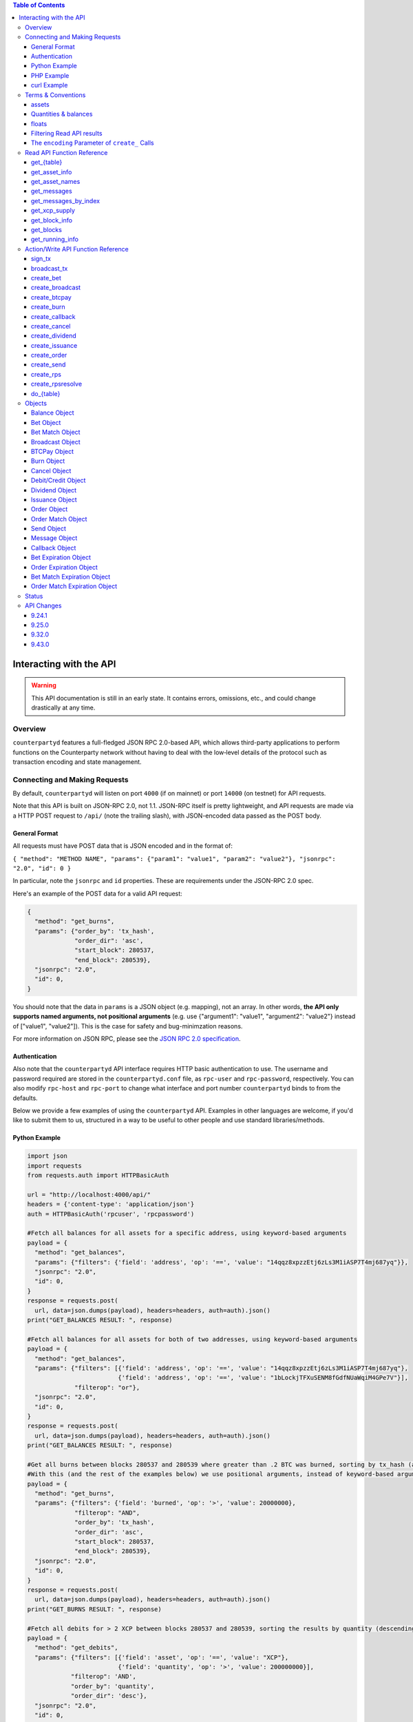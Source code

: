 .. contents:: **Table of Contents**

Interacting with the API
=========================

.. warning::

    This API documentation is still in an early state. It contains errors, omissions, etc., and could change drastically at any time.
    

Overview
----------

``counterpartyd`` features a full-fledged JSON RPC 2.0-based API, which allows
third-party applications to perform functions on the Counterparty network
without having to deal with the low‐level details of the protocol such as
transaction encoding and state management.


Connecting and Making Requests
---------------------------------

By default, ``counterpartyd`` will listen on port ``4000`` (if on mainnet) or port ``14000`` (on testnet) for API
requests. 

Note that this API is built on JSON-RPC 2.0, not 1.1. JSON-RPC itself is pretty lightweight, and API requests
are made via a HTTP POST request to ``/api/`` (note the trailing slash), with JSON-encoded data passed as the POST body.

General Format
^^^^^^^^^^^^^^^

All requests must have POST data that is JSON encoded and in the format of:

``{ "method": "METHOD NAME", "params": {"param1": "value1", "param2": "value2"}, "jsonrpc": "2.0", "id": 0 }``

In particular, note the ``jsonrpc`` and ``id`` properties. These are requirements under the JSON-RPC 2.0 spec.

Here's an example of the POST data for a valid API request:

.. code-block::

    {
      "method": "get_burns",
      "params": {"order_by": 'tx_hash',
                 "order_dir": 'asc',
                 "start_block": 280537,
                 "end_block": 280539},
      "jsonrpc": "2.0",
      "id": 0,
    }

You should note that the data in ``params`` is a JSON object (e.g. mapping), not an array. In other words, 
**the API only supports named arguments, not positional arguments** (e.g. use
{"argument1": "value1", "argument2": "value2"} instead of ["value1", "value2"]). This is the case for safety and bug-minimzation reasons.

For more information on JSON RPC, please see the `JSON RPC 2.0 specification <http://www.jsonrpc.org/specification>`__.

Authentication
^^^^^^^^^^^^^^^
Also note that the ``counterpartyd`` API interface requires HTTP basic authentication to use. The username and password required
are stored in the ``counterpartyd.conf`` file, as ``rpc-user`` and ``rpc-password``, respectively. You can also modify
``rpc-host`` and ``rpc-port`` to change what interface and port number ``counterpartyd`` binds to from the defaults.

.. _examples:

Below we provide a few examples of using the ``counterpartyd`` API. Examples in other languages are welcome,
if you'd like to submit them to us, structured in a way to be useful to other people and use standard libraries/methods. 

Python Example
^^^^^^^^^^^^^^^

.. code-block:: python

    import json
    import requests
    from requests.auth import HTTPBasicAuth
    
    url = "http://localhost:4000/api/"
    headers = {'content-type': 'application/json'}
    auth = HTTPBasicAuth('rpcuser', 'rpcpassword')
    
    #Fetch all balances for all assets for a specific address, using keyword-based arguments
    payload = {
      "method": "get_balances",
      "params": {"filters": {'field': 'address', 'op': '==', 'value': "14qqz8xpzzEtj6zLs3M1iASP7T4mj687yq"}},
      "jsonrpc": "2.0",
      "id": 0,
    }
    response = requests.post(
      url, data=json.dumps(payload), headers=headers, auth=auth).json()
    print("GET_BALANCES RESULT: ", response)

    #Fetch all balances for all assets for both of two addresses, using keyword-based arguments
    payload = {
      "method": "get_balances",
      "params": {"filters": [{'field': 'address', 'op': '==', 'value': "14qqz8xpzzEtj6zLs3M1iASP7T4mj687yq"},
                             {'field': 'address', 'op': '==', 'value': "1bLockjTFXuSENM8fGdfNUaWqiM4GPe7V"}],
                 "filterop": "or"},
      "jsonrpc": "2.0",
      "id": 0,
    }
    response = requests.post(
      url, data=json.dumps(payload), headers=headers, auth=auth).json()
    print("GET_BALANCES RESULT: ", response)

    #Get all burns between blocks 280537 and 280539 where greater than .2 BTC was burned, sorting by tx_hash (ascending order)
    #With this (and the rest of the examples below) we use positional arguments, instead of keyword-based arguments
    payload = {
      "method": "get_burns",
      "params": {"filters": {'field': 'burned', 'op': '>', 'value': 20000000},
                 "filterop": "AND",
                 "order_by": 'tx_hash',
                 "order_dir": 'asc',
                 "start_block": 280537,
                 "end_block": 280539},
      "jsonrpc": "2.0",
      "id": 0,
    }
    response = requests.post(
      url, data=json.dumps(payload), headers=headers, auth=auth).json()
    print("GET_BURNS RESULT: ", response)
    
    #Fetch all debits for > 2 XCP between blocks 280537 and 280539, sorting the results by quantity (descending order)
    payload = {
      "method": "get_debits",
      "params": {"filters": [{'field': 'asset', 'op': '==', 'value': "XCP"},
                             {'field': 'quantity', 'op': '>', 'value': 200000000}],
                "filterop": 'AND',
                "order_by": 'quantity',
                "order_dir": 'desc'},
      "jsonrpc": "2.0",
      "id": 0,
    }
    response = requests.post(
      url, data=json.dumps(payload), headers=headers, auth=auth).json()
    print("GET_DEBITS RESULT: ", response)
    
    
    #Send 1 XCP (specified in satoshis) from one address to another (you must have the sending address in your bitcoind wallet
    # and it will be broadcast as a multisig transaction
    payload = {
      "method": "create_send",
      "params": {'source': "1CUdFmgK9trTNZHALfqGvd8d6nUZqH2AAf",
                 'destination': "17rRm52PYGkntcJxD2yQF9jQqRS4S2nZ7E",
                 'asset': "XCP",
                 'quantity': 100000000},
      "jsonrpc": "2.0",
      "id": 0,
    }
    unsigned_tx = requests.post(url, data=json.dumps(payload), headers=headers, auth=auth)
    print("\nCREATE_SEND RESULT: ", unsigned_tx)

    #2. Now sign it with a key from the wallet
    payload = {
      "method": "sign_tx",
      "params": {'unsigned_tx_hex': unsigned_tx}, #could also specify an external private key to use for signing here
      "jsonrpc": "2.0",
      "id": 0,
    }
    signed_tx = requests.post(url, data=json.dumps(payload), headers=headers, auth=auth)
    print("\nSIGN_TX RESULT: ", signed_tx)

    #3. Now broadcast the signed transaction
    payload = {
      "method": "broadcast_tx",
      "params": {'signed_tx_hex': signed_tx},
      "jsonrpc": "2.0",
      "id": 0,
    }
    tx_hash = requests.post(url, data=json.dumps(payload), headers=headers, auth=auth)
    print("\BROADCAST_TX RESULT: ", tx_hash)
    

    # Basic parameters for issuance (divisible, no callable)
    payload = {
      "method": "create_issuance",
      "params": {
        'source': "1CUdFmgK9trTNZHALfqGvd8d6nUZqH2AAf",
        'asset': "MYASSET",
        'quantity': 1000
      },
      "jsonrpc": "2.0",
      "id": 0,
    }
    tx_hash = requests.post(url, data=json.dumps(payload), headers=headers, auth=auth)
    print("\CREATE ISSUANCE RESULT: ", tx_hash)

    # Advanced parameters for issuance (no divisible, callable)
    payload = {
      "method": "create_issuance",
      "params": {
        'source': "1CUdFmgK9trTNZHALfqGvd8d6nUZqH2AAf",
        'asset': "MYASSET",
        'quantity': 1000,
        'description': "my asset is cool",
        'callable': True,
        'call_date': 1418926641,
        'call_price', 100000000,
        'divisible': False
      },
      "jsonrpc": "2.0",
      "id": 0,
    }
    tx_hash = requests.post(url, data=json.dumps(payload), headers=headers, auth=auth)
    print("\CREATE ISSUANCE RESULT: ", tx_hash)

    # Transfer asset ownership
    payload = {
      "method": "create_issuance",
      "params": {
        'source': "1CUdFmgK9trTNZHALfqGvd8d6nUZqH2AAf",
        'transfer_destination': "17rRm52PYGkntcJxD2yQF9jQqRS4S2nZ7E",
        'asset': "MYASSET",
        'quantity': 0
      },
      "jsonrpc": "2.0",
      "id": 0,
    }
    tx_hash = requests.post(url, data=json.dumps(payload), headers=headers, auth=auth)
    print("\TRANSFER ASSET RESULT: ", tx_hash)

    # Lock asset
    payload = {
      "method": "create_issuance",
      "params": {
        'source': "1CUdFmgK9trTNZHALfqGvd8d6nUZqH2AAf",
        'asset': "MYASSET",
        'quantity': 0,
        'description': 'LOCK'
      },
      "jsonrpc": "2.0",
      "id": 0,
    }
    tx_hash = requests.post(url, data=json.dumps(payload), headers=headers, auth=auth)
    print("\LOCK ASSET RESULT: ", tx_hash)

PHP Example
^^^^^^^^^^^^

With PHP, you can connect and query ``counterpartyd`` using the `JsonRPC <https://github.com/fguillot/JsonRPC>`__
library. Here's a simple example that will get you the asset balances for a specific address:

.. code-block:: php

    <?php
    require 'JsonRPC/src/JsonRPC/Client.php';
    use JsonRPC\Client;
    $client = new Client('http://localhost:4000/api/');
    $client->authentication('rpcuser', 'rpcpassword');
    
    $result = $client->execute('get_balances', array('filters' => array('field' => 'address', 'op' => '==', 'value' => '1NFeBp9s5aQ1iZ26uWyiK2AYUXHxs7bFmB')));
    print("get_balances result:\n");
    var_dump($result);
    
    $result2 = $client->execute('get_running_info');
    print("get_running_info result:\n");
    var_dump($result2);
    ?>
    
curl Example
^^^^^^^^^^^^^

Here's an example using ``curl`` to make an API call to the ``get_running_info`` method on mainnet.

.. code-block:: none

    curl http://127.0.0.1:4000/api/ --user rpcuser:rpcpassword -H 'Content-Type: application/json; charset=UTF-8' -H 'Accept: application/json, text/javascript' --data-binary '{"jsonrpc":"2.0","id":0,"method":"get_running_info"}'

For testnet, you could use the example above, but change the port to ``14000`` and change the username and password as necessary.

**NOTE:** On Windows, the command may need to be formatted differently due to problems Windows has with escapes.

Terms & Conventions
---------------------

.. _assets:

assets
^^^^^^^^^

Everywhere in the API an asset is referenced by its name, not its ID. See the
Counterparty protocol specification for what constitutes a valid asset name.
Examples:

- "BTC"
- "XCP"
- "FOOBAR"
- "A7736697071037023001"

.. _quantitys:

Quantities & balances
^^^^^^^^^^^^^^^^^^^^^^

Anywhere where an quantity is specified, it is specified in **satoshis** (if a divisible asset), or as whole numbers
(if an indivisible asset). To convert satoshis to floating-point, simply cast to float and divide by 100,000,000.

Examples:

- 4381030000 = 43.8103 (if divisible asset)
- 4381030000 = 4381030000 (if indivisible asset) 

**NOTE:** XCP and BTC themselves are divisible assets, and thus are listed in satoshis.

.. _floats:

floats
^^^^^^^^^^^^^^^^^^^^

Floats are are ratios or floating point values with six decimal places of precision, used in bets, dividends and callbacks.

.. _filtering:

Filtering Read API results
^^^^^^^^^^^^^^^^^^^^^^^^^^

The Counterparty API aims to be as simple and flexible as possible. To this end, it includes a straightforward
way to filter the results of most :ref:`Read API functions <read_api>` to get the data you want, and only that.

For each Read API function that supports it, a ``filters`` parameter exists. To apply a filter to a specific data field,
specify an object (e.g. dict in Python) as this parameter, with the following members:

- field: The field to filter on. Must be a valid field in the type of object being returned
- op: The comparison operation to perform. One of: ``"=="``, ``"!="``, ``">"``, ``"<"``, ``">="``, ``"<="``, ``"IN"``, ``"LIKE"``, ``"NOT IN"``, ``"NOT LIKE"``
- value: The value that the field will be compared against. Must be the same data type as the field is
  (e.g. if the field is a string, the value must be a string too)

If you want to filter by multiple fields, then you can specify a list of filter objects. To this end, API functions
that take ``filters`` also take a ``filterop`` parameter, which determines how the filters are combined when multiple
filters are specified. It defaults to ``"and"``, meaning that filters are ANDed togeher (and that any match
must satisfy all of them). You can also specify ``"or"`` as an alternative setting, which would mean that
filters are ORed together, and that any match must satisfy only one of them.

To disable filtering, you can just not specify the filter argument (if using keyword-based arguments), or,
if using positional arguments, just pass ``null`` or ``[]`` (empty list) for the parameter.

For examples of filtering in-use, please see the :ref:`API code examples <examples>`.

NOTE: Note that with strings being compared, operators like ``>=`` do a lexigraphic string comparison (which
compares, letter to letter, based on the ASCII ordering for individual characters. For more information on
the specific comparison logic used, please see `this page <http://www.sqlite.org/lang_expr.html>`__.

.. _encoding_param:

The ``encoding`` Parameter of ``create_`` Calls 
^^^^^^^^^^^^^^^^^^^^^^^^^^^^^^^^^^^^^^^^^^^^^^^^

All ``create_`` API calls return an *unsigned raw transaction string*, hex encoded (i.e. the same format that ``bitcoind`` returns
with its raw transaction API calls).

The exact form and format of this unsigned raw transaction string is specified via the ``encoding`` and ``pubkey`` parameters on each ``create_``
API call:

- To return the transaction as an **OP_RETURN** transaction, specify ``opreturn`` for the ``encoding`` parameter.
  Note that as of ``bitcoind`` 0.9.0, not all Counterparty transactions are possible with OP_RETURN, due to the 40
  byte limit imposed by the ``bitcoind`` client in order for the transaction to be relayed on mainnet.
- To return the transaction as a **multisig** transaction, specify ``multisig`` for the ``encoding`` parameter.
    
    - If the source address is in the local ``bitcoind`` ``wallet.dat``. ``pubkey`` can be left as ``null``.
    - If the source address is *not* in the local ``bitcoind`` ``wallet.dat``, ``pubkey`` should be set to the hex-encoded
      public key.
- ``auto`` may also be specified to let ``counterpartyd`` choose here. Note that at this time, ``auto`` is effectively the same as
  ``multisig``.

- To return the Counterparty transaction encoded into arbitrary address outputs (i.e. pubkeyhash encoding), specify
  ``pubkeyhash`` for the ``encoding`` parameter. ``pubkey`` is also required to be set (as above, with ``multisig`` encoding)
  if the source address is not contained in the local ``bitcoind`` ``wallet.dat``. Note that this method is **not** recommended
  as a first-resort, as it pollutes the UTXO set.

With any of the above settings, as the *unsigned* raw transaction is returned from the ``create_`` API call itself, you
then have two approaches with respect to broadcasting the transaction on the network:

- If the private key you need to sign the raw transaction is in the local ``bitcoind`` ``wallet.dat``, you should then call the
  ``sign_tx`` API call and pass it to the raw unsigned transaction string as the ``tx_hex`` parameter, with the ``privkey`` parameter
  set to None. This method will then return the signed hex transaction, which you can then broadcast using the ``broadcast_tx``
  API method.
- If the private key you need to sign the raw transaction is *not* in the local ``bitcoind`` ``wallet.dat``, you must first sign
  the transaction yourself (or, alternatively, you can call the ``sign_tx`` API method and specify
  the private key string to it, and ``counterpartyd`` will sign it for you). In either case, once you have the signed,
  hex-encoded transaction string, you can then call the ``broadcast_tx`` API method, which will then broadcast the transaction on the
  Bitcoin network for you.
  
**Note that you can also use a :ref:`do_ call instead <do_table>`, which will take care of creating the transaction,
signing it, and broadcasting it, all in one step.**



.. _read_api:

Read API Function Reference
------------------------------------

.. _get_table:

get_{table}
^^^^^^^^^^^^^^
**get_{table}(filters=[], filterop='AND', order_by=None, order_dir=None, start_block=None, end_block=None, status=None,
limit=1000, offset=0, show_expired=True)**

**{table}** must be one of the following values:
``balances``, ``credits``, ``debits``, ``bets``, ``bet_matches``, ``broadcasts``, ``btcpays``, ``burns``, 
``callbacks``, ``cancels``, ``dividends``, ``issuances``, ``orders``, ``order_matches``, ``sends``, 
``bet_expirations``, ``order_expirations``, ``bet_match_expirations``, ``order_match_expirations``,
``rps``, ``rps_expirations``, ``rps_matches``, ``rps_match_expirations``, or ``rpsresolves``.

For example: ``get_balances``, ``get_credits``, ``get_debits``, etc are all valid API methods.

**Parameters:**

  * **filters (list/dict):** An optional filtering object, or list of filtering objects. See :ref:`Filtering Read API
    results <filtering>` for more information.
  * **filterop (string):** Specifies how multiple filter settings are combined. Defaults to ``AND``, but ``OR`` can
    be specified as well. See :ref:`Filtering Read API results <filtering>` for more information.
  * **order_by  (string):** If sorted results are desired, specify the name of an attribute of the appropriate table to
    order the results by (e.g. ``quantity`` for :ref:`balance objects <balance-object>`, if you called ``get_balances``).
    If left blank, the list of results will be returned unordered. 
  * **order_dir (string):** The direction of the ordering. Either ``ASC`` for ascending order, or ``DESC`` for descending
    order. Must be set if ``order_by`` is specified. Leave blank if ``order_by`` is not specified.
  * **start_block (integer):** If specified, only results from the specified block index on will be returned 
  * **end_block (integer):** If specified, only results up to and including the specified block index on will be returned
  * **status (string/list):** return only results with the specified status or statuses (if a list of status strings is supplied).
    See the :ref:`list of possible statuses <status-list>`. Note that if ``null`` is supplied (the default), then status is not filtered.
    Also note that status filtering can be done via the ``filters`` parameter, but doing it through this parameter is more
    flexible, as it essentially allows for situations where ``OR`` filter logic is desired, as well as status-based filtering.
  * **limit (integer):** (maximum) number of elements to return. Can specify a value less than or equal to 1000. For more results, use
    a combination of ``limit`` and ``offset`` parameters to paginate results.
  * **offset (integer):** return results starting from specified ``offset``

**Special Parameters:**

  * **show_expired (boolean):** used only for ``get_orders``. When false, get_orders don't return orders which expire next block.

**Return:**

  A list of objects with attributes corresponding to the queried table fields.

**Examples:**

  * To get a listing of bets, call ``get_bets``. This method will return a list of one or more :ref:`bet objects <bet-object>` .
  * To get a listing all open orders for a given address like 1Ayw5aXXTnqYfS3LbguMCf9dxRqzbTVbjf, you could call
    ``get_orders`` with the appropriate parameters. This method will return a list of one or more :ref:`order objects <order-object>`.

**Notes:**

  * Please note that the ``get_balances`` API call will not return balances for BTC itself. It only returns balances
    for XCP and other Counterparty assets. To get BTC-based balances, use an existing system such as Insight, blockr.io,
    or blockchain.info.


.. _get_asset_info:

get_asset_info
^^^^^^^^^^^^^^
**get_asset_info(assets)**

Gets information on an issued asset. 

**Parameters:**

  * **assets (list):** A list of one or more :ref:`asset <assets>` for which to retrieve information.

**Return:**

  ``null`` if the asset was not found. Otherwise, a list of one or more objects, each one with the following parameters:

  - **asset** (*string*): The :ref:`name <assets>` of the asset itself 
  - **owner** (*string*): The address that currently owns the asset (i.e. has issuance rights to it) 
  - **divisible** (*boolean*): Whether the asset is divisible or not
  - **locked** (*boolean*): Whether the asset is locked (future issuances prohibited)
  - **total_issued** (*integer*): The :ref:`quantity <quantitys>` of the asset issued, in total
  - **callable** (*boolean*): If the asset is callable or not
  - **call_date** (*integer*): The call date, as an epoch timestamp
  - **call_price** (*float*): The call price
  - **description** (*string*): The asset's current description
  - **issuer** (*string*): The asset's original owner (i.e. issuer)

.. _get_asset_names:

get_asset_names
^^^^^^^^^^^^^^^^
**get_asset_names()**

Returns a list of all existing Counterparty assets. 

**Parameters:** None

**Return:**

  A list of existing Counterparty asset names.

.. _get_messages:

get_messages
^^^^^^^^^^^^^^
**get_messages(block_index)**

Return message feed activity for the specified block index. The message feed essentially tracks all counterpartyd
database actions and allows for lower-level state tracking for applications that hook into it.
   
**Parameters:**

  * **block_index (integer):** The block index for which to retrieve activity.

**Return:** 
  
  A list of one or more :ref:`messages <message-object>` if there was any activity in the block, otherwise ``[]`` (empty list).

.. _get_messages_by_index:

get_messages_by_index
^^^^^^^^^^^^^^^^^^^^^^
**get_messages_by_index(message_indexes)**

Return the message feed messages whose ``message_index`` values are contained in the specified list of message indexes.
   
**Parameters:**

  * **message_indexes (list)**: An array of one or more ``message_index`` values for which the cooresponding message feed entries are desired. 

**Return:** 

  A list containing a `message <#message-object>`_ for each message found in the specified ``message_indexes`` list. If none were found, ``[]`` (empty list) is returned.

.. _get_xcp_supply:

get_xcp_supply
^^^^^^^^^^^^^^^
**get_xcp_supply()**

Gets the current total quantity of XCP in existance (i.e. quantity created via proof-of-burn, minus quantity
destroyed via asset issuances, etc).

**Parameters:**

  None

**Return:** 

  The :ref:`quantity <quantitys>` of XCP currently in existance.

.. _get_block_info:

get_block_info
^^^^^^^^^^^^^^
**get_block_info(block_index)**

Gets some basic information on a specific block.

**Parameters:**

  * **block_index (integer)**: The block index for which to retrieve information.

**Return:** 

  If the block was found, an object with the following parameters:
     
  - **block_index** (*integer*): The block index (i.e. block height). Should match what was specified for the *block_index* input parameter). 
  - **block_hash** (*string*): The block hash identifier
  - **block_time** (*integer*): A UNIX timestamp of when the block was processed by the network 


.. _get_blocks:

get_blocks
^^^^^^^^^^^^^^^^^

**get_blocks(block_indexes)**

Gets block and message data (for each block) in a bulk fashon. If fetching info and messages for multiple blocks, this
is much quicker than using multiple ``get_block_info()`` and ``get_messages()`` calls.

**Parameters:**

  * **block_index (list)**: A list of 1 or more block indexes for which to retrieve the data.

**Return:**

  A list of objects, one object for each valid block index specified, in order from first block index to last.
  Each object has the following parameters:

  - **block_index** (*integer*): The block index (i.e. block height). Should match what was specified for the *block_index* input parameter). 
  - **block_hash** (*string*): The block hash identifier
  - **block_time** (*integer*): A UNIX timestamp of when the block was processed by the network
  - **_messages** (*list*): A list of one or more :ref:`messages <message-object>` if there was any activity in the block, otherwise ``[]`` (empty list).

.. _get_running_info:

get_running_info
^^^^^^^^^^^^^^^^^
**get_running_info()**

Gets some operational parameters for counterpartyd.

**Parameters:**

  None

**Return:** 

  An object with the following parameters:

  - **db_caught_up** (*boolean*): ``true`` if counterpartyd block processing is caught up with the Bitcoin blockchain, ``false`` otherwise.
  - **bitcoin_block_count** (**integer**): The block height on the Bitcoin network (may not necessarily be the same as ``last_block``, if ``counterpartyd`` is catching up)
  - **last_block** (*integer*): The index (height) of the last block processed by ``counterpartyd``
  - **counterpartyd_version** (*float*): The counterpartyd program version, expressed as a float, such as 0.5
  - **last_message_index** (*integer*): The index (ID) of the last message in the ``counterpartyd`` message feed
  - **running_testnet** (*boolean*): ``true`` if counterpartyd is configured for testnet, ``false`` if configured on mainnet.
  - **db_version_major** (*integer*): The major version of the current counterpartyd database
  - **db_version_minor** (*integer*): The minor version of the current counterpartyd database


Action/Write API Function Reference
-----------------------------------

.. _sign_tx:

sign_tx
^^^^^^^^^^^^^^
**sign_tx(unsigned_tx_hex, privkey=None)**

Sign a transaction created with the Action/Write API.

**Parameters:**

  * **tx_hex (string, required):** A hex-encoded raw transaction (which was created via one of the ``create_`` calls).
  * **privkey (string):** The private key in WIF format to use for signing the transaction. If not provided,
    the private key must to be known by the ``bitcoind`` wallet.
  
**Return:** 

  A hex-encoded signed raw transaction ready to be broadcast with the ``broadcast_tx`` call.


.. _broadcast_tx:

broadcast_tx
^^^^^^^^^^^^^^
**broadcast_tx(signed_tx_hex)**

Broadcast a signed transaction onto the Bitcoin network.

**Parameters:**

  * **signed_tx_hex (string, required):** A hex-encoded signed raw transaction (which was created via one of the ``create_`` calls
    and signed with ``sign_tx`` method).
  
**Return:** 

  The created transaction's id on the Bitcoin network, or an error if the transaction is invalid for any reason.

.. _create_bet:

create_bet
^^^^^^^^^^^^^^
**create_bet(source, feed_address, bet_type, deadline, wager, counterwager, expiration, target_value=0.0, leverage=5040, encoding='auto', pubkey=null,
allow_unconfirmed_inputs=false, fee=null, fee_per_kb=10000)**

Issue a bet against a feed.

**Parameters:**

  * **source (string, required):** The address that will make the bet.
  * **feed_address (string, required):** The address that host the feed to be bet on.
  * **bet_type (integer, required):** 0 for Bullish CFD, 1 for Bearish CFD, 2 for Equal, 3 for NotEqual.
  * **deadline (integer, required):** The time at which the bet should be decided/settled, in Unix time.
  * **wager (integer, required):** The :ref:`quantity <quantitys>` of XCP to wager.
  * **counterwager (integer, required):** The minimum :ref:`quantity <quantitys>` of XCP to be wagered against, for the bets to match.
  * **expiration (integer, required):** The number of blocks after which the bet expires if it's still unmatched.
  * **target_value (float, default=None):** Target value for Equal/NotEqual bet
  * **leverage (integer, default=5040):** Leverage, as a fraction of 5040
  * **encoding (string):** The encoding method to use, see :ref:`this section <encoding_param>` for more info.  
  * **pubkey (string):** The pubkey hex string. Required if multisig transaction encoding is specified for a key external to ``counterpartyd``'s local wallet. See :ref:`this section <encoding_param>` for more info.
  * **allow_unconfirmed_inputs (boolean):** Set to ``true`` to allow this transaction to utilize unconfirmed UTXOs as inputs.
  * **fee (integer):** If you'd like to specify a custom miners' fee, specify it here (in satoshi). Leave as default for ``counterpartyd`` to automatically choose. 
  * **fee_per_kb (integer):** The fee per kilobyte of transaction data constant that ``counterpartyd`` uses when deciding on the dynamic fee to use (in satoshi). Leave as default unless you know what you're doing.

**Return:** 

  The unsigned transaction, as an hex-encoded string. See :ref:`this section <encoding_param>` for more information.

.. _create_broadcast:

create_broadcast
^^^^^^^^^^^^^^
**create_broadcast(source, fee_fraction, text, value=0, encoding='multisig', pubkey=null,
allow_unconfirmed_inputs=false, fee=null, fee_per_kb=10000)**

Broadcast textual and numerical information to the network.

**Parameters:**

  * **source (string, required):** The address that will be sending (must have the necessary quantity of the specified asset).
  * **fee_fraction (float, required):** How much of every bet on this feed should go to its operator; a fraction of 1, (i.e. .05 is five percent).
  * **text (string, required):** The textual part of the broadcast.
  * **timestamp (integer, required):** The timestamp of the broadcast, in Unix time.
  * **value (float, required):** Numerical value of the broadcast.
  * **encoding (string):** The encoding method to use, see :ref:`this section <encoding_param>` for more info.  
  * **pubkey (string):** The pubkey hex string. Required if multisig transaction encoding is specified for a key external to ``counterpartyd``'s local wallet. See :ref:`this section <encoding_param>` for more info.
  * **allow_unconfirmed_inputs (boolean):** Set to ``true`` to allow this transaction to utilize unconfirmed UTXOs as inputs.
  * **fee (integer):** If you'd like to specify a custom miners' fee, specify it here (in satoshi). Leave as default for ``counterpartyd`` to automatically choose. 
  * **fee_per_kb (integer):** The fee per kilobyte of transaction data constant that ``counterpartyd`` uses when deciding on the dynamic fee to use (in satoshi). Leave as default unless you know what you're doing.

**Return:** 

  The unsigned transaction, as an hex-encoded string. See :ref:`this section <encoding_param>` for more information.

.. _create_btcpay:

create_btcpay
^^^^^^^^^^^^^^
**create_btcpay(order_match_id, encoding='multisig', pubkey=null,
allow_unconfirmed_inputs=false, fee=null, fee_per_kb=10000)**

Create and (optionally) broadcast a BTCpay message, to settle an Order Match for which you owe BTC. 

**Parameters:**

  * **order_match_id (string, required):** The concatenation of the hashes of the two transactions which compose the order match.
  * **encoding (string):** The encoding method to use, see :ref:`this section <encoding_param>` for more info.  
  * **pubkey (string):** The pubkey hex string. Required if multisig transaction encoding is specified for a key external to ``counterpartyd``'s local wallet. See :ref:`this section <encoding_param>` for more info.
  * **allow_unconfirmed_inputs (boolean):** Set to ``true`` to allow this transaction to utilize unconfirmed UTXOs as inputs.
  * **fee (integer):** If you'd like to specify a custom miners' fee, specify it here (in satoshi). Leave as default for ``counterpartyd`` to automatically choose. 
  * **fee_per_kb (integer):** The fee per kilobyte of transaction data constant that ``counterpartyd`` uses when deciding on the dynamic fee to use (in satoshi). Leave as default unless you know what you're doing.

**Return:** 

  The unsigned transaction, as an hex-encoded string. See :ref:`this section <encoding_param>` for more information.

.. _create_burn:

create_burn
^^^^^^^^^^^^^^
**create_burn(source, quantity, encoding='multisig', pubkey=null, allow_unconfirmed_inputs=false, fee=null, fee_per_kb=10000)**

Burn a given quantity of BTC for XCP (**only possible between blocks 278310 and 283810**).

**Parameters:**

  * **source (string, required):** The address with the BTC to burn.
  * **quantity (integer, required):** The :ref:`quantity <quantitys>` of BTC to burn (1 BTC maximum burn per address).
  * **encoding (string):** The encoding method to use, see :ref:`this section <encoding_param>` for more info.  
  * **pubkey (string):** The pubkey hex string. Required if multisig transaction encoding is specified for a key external to ``counterpartyd``'s local wallet. See :ref:`this section <encoding_param>` for more info.
  * **allow_unconfirmed_inputs (boolean):** Set to ``true`` to allow this transaction to utilize unconfirmed UTXOs as inputs.
  * **fee (integer):** If you'd like to specify a custom miners' fee, specify it here (in satoshi). Leave as default for ``counterpartyd`` to automatically choose. 
  * **fee_per_kb (integer):** The fee per kilobyte of transaction data constant that ``counterpartyd`` uses when deciding on the dynamic fee to use (in satoshi). Leave as default unless you know what you're doing.

**Return:** 

  The unsigned transaction, as an hex-encoded string. See :ref:`this section <encoding_param>` for more information.

.. _create_callback:

create_callback
^^^^^^^^^^^^^^^^^
**create_callback(offer_hash, encoding='multisig', pubkey=null, allow_unconfirmed_inputs=false, fee=null, fee_per_kb=10000)**

Make a call on a callable asset (where some whole or part of the asset is returned to the issuer, on or after the asset's call date).

**Parameters:**

  * **source (string, required):** The callback source address. Must be the same address as the specified asset's owner.
  * **fraction (float, required):** A floating point number greater than zero but less than or equal to 1, where 0% is for a callback of 0% of the balance of each of the asset's holders, and 1 would be for a callback of 100%). For example, ``0.56`` would be 56%. Each holder of the called asset will be paid the call price for the asset, times the number of units of that asset that were called back from them.
  * **encoding (string):** The encoding method to use, see :ref:`this section <encoding_param>` for more info.  
  * **pubkey (string):** The pubkey hex string. Required if multisig transaction encoding is specified for a key external to ``counterpartyd``'s local wallet. See :ref:`this section <encoding_param>` for more info.
  * **allow_unconfirmed_inputs (boolean):** Set to ``true`` to allow this transaction to utilize unconfirmed UTXOs as inputs.
  * **fee (integer):** If you'd like to specify a custom miners' fee, specify it here (in satoshi). Leave as default for ``counterpartyd`` to automatically choose. 
  * **fee_per_kb (integer):** The fee per kilobyte of transaction data constant that ``counterpartyd`` uses when deciding on the dynamic fee to use (in satoshi). Leave as default unless you know what you're doing.

**Return:** 

  The unsigned transaction, as an hex-encoded string. See :ref:`this section <encoding_param>` for more information.

.. _create_cancel:

create_cancel
^^^^^^^^^^^^^^
**create_cancel(offer_hash, encoding='multisig', pubkey=null, allow_unconfirmed_inputs=false, fee=null, fee_per_kb=10000)**

Cancel an open order or bet you created.

**Parameters:**

  * **offer_hash (string, required):** The transaction hash of the order or bet.
  * **encoding (string):** The encoding method to use, see :ref:`this section <encoding_param>` for more info.  
  * **pubkey (string):** The pubkey hex string. Required if multisig transaction encoding is specified for a key external to ``counterpartyd``'s local wallet. See :ref:`this section <encoding_param>` for more info.
  * **allow_unconfirmed_inputs (boolean):** Set to ``true`` to allow this transaction to utilize unconfirmed UTXOs as inputs.
  * **fee (integer):** If you'd like to specify a custom miners' fee, specify it here (in satoshi). Leave as default for ``counterpartyd`` to automatically choose. 
  * **fee_per_kb (integer):** The fee per kilobyte of transaction data constant that ``counterpartyd`` uses when deciding on the dynamic fee to use (in satoshi). Leave as default unless you know what you're doing.

**Return:** 

  The unsigned transaction, as an hex-encoded string. See :ref:`this section <encoding_param>` for more information.

.. _create_dividend:

create_dividend
^^^^^^^^^^^^^^^^^
**create_dividend(source, quantity_per_unit, asset, dividend_asset, encoding='multisig', pubkey=null, allow_unconfirmed_inputs=false, fee=null, fee_per_kb=10000)**

Issue a dividend on a specific user defined asset.

**Parameters:**

  * **source (string, required):** The address that will be issuing the dividend (must have the ownership of the asset which the dividend is being issued on).
  * **asset (string, required):** The :ref:`asset <assets>` that the dividends are being rewarded on.
  * **dividend_asset (string, required):** The :ref:`asset <assets>` that the dividends are paid in.
  * **quantity_per_unit (integer, required):** The :ref:`quantity <quantitys>` of XCP rewarded per whole unit of the asset.
  * **encoding (string):** The encoding method to use, see :ref:`this section <encoding_param>` for more info.  
  * **pubkey (string):** The pubkey hex string. Required if multisig transaction encoding is specified for a key external to ``counterpartyd``'s local wallet. See :ref:`this section <encoding_param>` for more info.
  * **allow_unconfirmed_inputs (boolean):** Set to ``true`` to allow this transaction to utilize unconfirmed UTXOs as inputs.
  * **fee (integer):** If you'd like to specify a custom miners' fee, specify it here (in satoshi). Leave as default for ``counterpartyd`` to automatically choose. 
  * **fee_per_kb (integer):** The fee per kilobyte of transaction data constant that ``counterpartyd`` uses when deciding on the dynamic fee to use (in satoshi). Leave as default unless you know what you're doing.

**Return:** 

  The unsigned transaction, as an hex-encoded string. See :ref:`this section <encoding_param>` for more information.

.. _create_issuance:

create_issuance
^^^^^^^^^^^^^^^^^
**create_issuance(source, asset, quantity, divisible, description, callable=false, call_date=null, call_price=null,
transfer_destination=null, encoding='multisig', pubkey=null, allow_unconfirmed_inputs=false, fee=null, fee_per_kb=10000)**

Issue a new asset, issue more of an existing asset, lock an asset, or transfer the ownership of an asset (note that you can only do one of these operations in a given create_issuance call).

**Parameters:**

  * **source (string, required):** The address that will be issuing or transfering the asset.
  * **quantity (integer, required):** The :ref:`quantity <quantitys>` of the asset to issue (set to 0 if *transferring* an asset).
  * **asset (string, required):** The :ref:`asset <assets>` to issue or transfer.
  * **divisible (boolean, default=True):** Whether this asset is divisible or not (if a transfer, this value must match the value specified when the asset was originally issued).
  * **callable (boolean, default=False):** Whether the asset is callable or not.
  * **call_date (integer, default=0):** The timestamp at which the asset may be called back, in Unix time. Only valid for callable assets.
  * **call_price (float, default=0.0):** The :ref:`price <floats>` per unit XCP at which the asset may be called back, on or after the specified call_date. Only valid for callable assets.
  * **description (string, default=''):** A textual description for the asset. 52 bytes max.
  * **transfer_destination (string, default=None):** The address to receive the asset (only used when *transferring* assets -- leave set to ``null`` if issuing an asset).
  * **encoding (string):** The encoding method to use, see :ref:`this section <encoding_param>` for more info.  
  * **pubkey (string):** The pubkey hex string. Required if multisig transaction encoding is specified for a key external to ``counterpartyd``'s local wallet. See :ref:`this section <encoding_param>` for more info.
  * **allow_unconfirmed_inputs (boolean):** Set to ``true`` to allow this transaction to utilize unconfirmed UTXOs as inputs.
  * **fee (integer):** If you'd like to specify a custom miners' fee, specify it here (in satoshi). Leave as default for ``counterpartyd`` to automatically choose. 
  * **fee_per_kb (integer):** The fee per kilobyte of transaction data constant that ``counterpartyd`` uses when deciding on the dynamic fee to use (in satoshi). Leave as default unless you know what you're doing.

**Return:** 

  The unsigned transaction, as an hex-encoded string. See :ref:`this section <encoding_param>` for more information.

**Notes:**

  * To lock the issuance of the asset, specify "LOCK" for the ``description`` field. It's a special keyword that will
    not change the actual description, but will simply lock the asset quantity and not allow additional quantity to be
    issued for the asset.


.. _create_order:

create_order
^^^^^^^^^^^^^^
**create_order(source, give_asset, give_quantity, get_asset, get_quantity, expiration, fee_required=0, fee_provided=0, encoding='multisig', pubkey=null,
allow_unconfirmed_inputs=false, fee=null, fee_per_kb=10000)**

Issue an order request.

**Parameters:**

  * **source (string, required):** The address that will be issuing the order request (must have the necessary quantity of the specified asset to give).
  * **give_quantity (integer, required):** The :ref:`quantity <quantitys>` of the asset to give.
  * **give_asset (string, required):** The :ref:`asset <assets>` to give.
  * **get_quantity (integer, required):** The :ref:`quantity <quantitys>` of the asset requested in return.
  * **get_asset (string, required):** The :ref:`asset <assets>` requested in return.
  * **expiration (integer, required):** The number of blocks for which the order should be valid.
  * **fee_required (integer):** The miners' fee required to be paid by orders for them to match this one; in BTC; required only if buying BTC (may be zero, though). If not specified or set to ``null``, this defaults to 1% of the BTC desired for purchase.
  * **fee_provided (integer):** The miners' fee provided; in BTC; required only if selling BTC (should not be lower than is required for acceptance in a block).  If not specified or set to ``null``, this defaults to 1% of the BTC for sale. 
  * **encoding (string):** The encoding method to use, see :ref:`this section <encoding_param>` for more info.  
  * **pubkey (string):** The pubkey hex string. Required if multisig transaction encoding is specified for a key external to ``counterpartyd``'s local wallet. See :ref:`this section <encoding_param>` for more info.
  * **allow_unconfirmed_inputs (boolean):** Set to ``true`` to allow this transaction to utilize unconfirmed UTXOs as inputs.
  * **fee (integer):** If you'd like to specify a custom miners' fee, specify it here (in satoshi). Leave as default for ``counterpartyd`` to automatically choose. 
  * **fee_per_kb (integer):** The fee per kilobyte of transaction data constant that ``counterpartyd`` uses when deciding on the dynamic fee to use (in satoshi). Leave as default unless you know what you're doing.

**Return:** 

  The unsigned transaction, as an hex-encoded string. See :ref:`this section <encoding_param>` for more information.

.. _create_send:

create_send
^^^^^^^^^^^^^^
**create_send(source, destination, asset, quantity, encoding='multisig', pubkey=null, allow_unconfirmed_inputs=false, fee=null, fee_per_kb=10000)**

Send XCP or a user defined asset.

**Parameters:**

  * **source (string, required):** The address that will be sending (must have the necessary quantity of the specified asset).
  * **destination (string, required):** The address to receive the asset.
  * **quantity (integer, required):** The :ref:`quantity <quantitys>` of the asset to send.
  * **asset (string, required):** The :ref:`asset <assets>` to send.
  * **encoding (string):** The encoding method to use, see :ref:`this section <encoding_param>` for more info.  
  * **pubkey (string):** The pubkey hex string. Required if multisig transaction encoding is specified for a key external to ``counterpartyd``'s local wallet. See :ref:`this section <encoding_param>` for more info.
  * **allow_unconfirmed_inputs (boolean):** Set to ``true`` to allow this transaction to utilize unconfirmed UTXOs as inputs.
  * **fee (integer):** If you'd like to specify a custom miners' fee, specify it here (in satoshi). Leave as default for ``counterpartyd`` to automatically choose. 
  * **fee_per_kb (integer):** The fee per kilobyte of transaction data constant that ``counterpartyd`` uses when deciding on the dynamic fee to use (in satoshi). Leave as default unless you know what you're doing.

**Return:** 

  The unsigned transaction, as an hex-encoded string. See :ref:`this section <encoding_param>` for more information.

.. _create_rps:

create_rps
^^^^^^^^^^^^^^
**create_rps(source, possible_moves, wager, move_random_hash, expiration, encoding='multisig', pubkey=null,
allow_unconfirmed_inputs=false, fee=null, fee_per_kb=10000)**

Open a Rock-Paper-Scissors (RPS) like game.

**Parameters:**

  * **source (string, required):** The address that will be sending (must have the necessary quantity of the specified asset).
  * **possible_moves (integer, required):** The number of possible moves. Must be an odd number greater or equal than 3.
  * **wager (integer, required):** The :ref:`quantity <quantitys>` of XCP to wager.
  * **move_random_hash (string, required):** A 32 bytes hex string (64 chars): sha256(sha256(random+move)). Where random is 16 bytes random number.
  * **expiration (integer, required):** The number of blocks for which the game should be valid.
  * **encoding (string):** The encoding method to use, see :ref:`this section <encoding_param>` for more info.  
  * **pubkey (string):** The pubkey hex string. Required if multisig transaction encoding is specified for a key external to ``counterpartyd``'s local wallet. See :ref:`this section <encoding_param>` for more info.
  * **allow_unconfirmed_inputs (boolean):** Set to ``true`` to allow this transaction to utilize unconfirmed UTXOs as inputs.
  * **fee (integer):** If you'd like to specify a custom miners' fee, specify it here (in satoshi). Leave as default for ``counterpartyd`` to automatically choose. 
  * **fee_per_kb (integer):** The fee per kilobyte of transaction data constant that ``counterpartyd`` uses when deciding on the dynamic fee to use (in satoshi). Leave as default unless you know what you're doing.

**Return:** 

  The unsigned transaction, as an hex-encoded string. See :ref:`this section <encoding_param>` for more information.

create_rpsresolve
^^^^^^^^^^^^^^^^^^^^^^
**create_rpsresolve(source, move, random, rps_match_id, encoding='multisig', pubkey=null,
allow_unconfirmed_inputs=false, fee=null, fee_per_kb=10000)**

Resolve a Rock-Paper-Scissors game.

**Parameters:**
  * **source (string, required):** The address that will be sending (must have the necessary quantity of the specified asset).
  * **move (integer, required):** The selected move.
  * **random (string, required):** A 16 bytes hex string (32 chars) used to generate the move_random_hash value.
  * **rps_match_id (string, required):** The concatenation of the hashes of the two transactions which compose the rps match.
  * **encoding (string):** The encoding method to use, see :ref:`this section <encoding_param>` for more info.  
  * **pubkey (string):** The pubkey hex string. Required if multisig transaction encoding is specified for a key external to ``counterpartyd``'s local wallet. See :ref:`this section <encoding_param>` for more info.
  * **allow_unconfirmed_inputs (boolean):** Set to ``true`` to allow this transaction to utilize unconfirmed UTXOs as inputs.
  * **fee (integer):** If you'd like to specify a custom miners' fee, specify it here (in satoshi). Leave as default for ``counterpartyd`` to automatically choose. 
  * **fee_per_kb (integer):** The fee per kilobyte of transaction data constant that ``counterpartyd`` uses when deciding on the dynamic fee to use (in satoshi). Leave as default unless you know what you're doing.

**Return:** 

  The unsigned transaction, as an hex-encoded string. See :ref:`this section <encoding_param>` for more information.

.. _do_table:

do_{table}
^^^^^^^^^^^^^^
**do_{entity}(VARIABLE)**

This method is a simplified alternative to the appropriate ``create_`` method. Instead of returning just an unsigned
raw transaction, which you must then sign and broadcast, this call will create the transaction, then sign it and broadcast
it automatically.

**{entity}** must be one of the following values:
``bet``, ``broadcast``, ``btcpay``, ``burn``,  ``callback``, ``cancel``, ``dividend``, ``issuance``,
``order``, ``send``,  ``rps``, ``rpsresolve``.

For example: ``do_bet``, ``do_burn``, ``do_dividend``, etc are all valid API methods.

**Parameters:**

  * **privkey (string):** The private key in WIF format to use for signing the transaction. If not provided,
    the private key must to be known by the ``bitcoind`` wallet.
  * The other parameters for a given ``do_`` method are the same as the corresponding ``create_`` call.

**Return:**

  The created transaction's id on the Bitcoin network, or an error if the transaction is invalid for any reason.



Objects
----------

The API calls documented can return any one of these objects.

.. _balance-object:

Balance Object
^^^^^^^^^^^^^^^^^^^^^^^

An object that describes a balance that is associated to a specific address:

* **address** (*string*): The address that has the balance
* **asset** (*string*): The ID of the :ref:`asset <assets>` in which the balance is specified
* **quantity** (*integer*): The :ref:`balance <quantitys>` of the specified asset at this address


.. _bet-object:

Bet Object
^^^^^^^^^^^^^^^^^^^^^^^

An object that describes a specific bet:

* **tx_index** (*integer*): The transaction index
* **tx_hash** (*string*): The transaction hash
* **block_index** (*integer*): The block index (block number in the block chain)
* **source** (*string*): The address that made the bet
* **feed_address** (*string*): The address with the feed that the bet is to be made on
* **bet_type** (*integer*): 0 for Bullish CFD, 1 for Bearish CFD, 2 for Equal, 3 for Not Equal
* **deadline** (*integer*): The timestamp at which the bet should be decided/settled, in Unix time.
* **wager_quantity** (*integer*): The :ref:`quantity <quantitys>` of XCP to wager
* **counterwager_quantity** (*integer*): The minimum :ref:`quantity <quantitys>` of XCP to be wagered by the user to bet against the bet issuer, if the other party were to accept the whole thing
* **wager_remaining** (*integer*): The quantity of XCP wagered that is remaining to bet on
* **odds** (*float*): 
* **target_value** (*float*): Target value for Equal/NotEqual bet
* **leverage** (*integer*): Leverage, as a fraction of 5040
* **expiration** (*integer*): The number of blocks for which the bet should be valid
* **fee_multiplier** (*integer*): 
* **validity** (*string*): Set to "valid" if a valid bet. Any other setting signifies an invalid/improper bet


.. _bet-match-object:

Bet Match Object
^^^^^^^^^^^^^^^^^^^^^^^

An object that describes a specific occurance of two bets being matched (either partially, or fully):

* **tx0_index** (*integer*): The Bitcoin transaction index of the initial bet
* **tx0_hash** (*string*): The Bitcoin transaction hash of the initial bet
* **tx0_block_index** (*integer*): The Bitcoin block index of the initial bet
* **tx0_expiration** (*integer*): The number of blocks over which the initial bet was valid
* **tx0_address** (*string*): The address that issued the initial bet
* **tx0_bet_type** (*string*): The type of the initial bet (0 for Bullish CFD, 1 for Bearish CFD, 2 for Equal, 3 for Not Equal)
* **tx1_index** (*integer*): The transaction index of the matching (counter) bet
* **tx1_hash** (*string*): The transaction hash of the matching bet
* **tx1_block_index** (*integer*): The block index of the matching bet
* **tx1_address** (*string*): The address that issued the matching bet
* **tx1_expiration** (*integer*): The number of blocks over which the matching bet was valid
* **tx1_bet_type** (*string*): The type of the counter bet (0 for Bullish CFD, 1 for Bearish CFD, 2 for Equal, 3 for Not Equal)
* **feed_address** (*string*): The address of the feed that the bets refer to
* **initial_value** (*integer*): 
* **deadline** (*integer*): The timestamp at which the bet match was made, in Unix time.
* **target_value** (*float*): Target value for Equal/NotEqual bet  
* **leverage** (*integer*): Leverage, as a fraction of 5040
* **forward_quantity** (*integer*): The :ref:`quantity <quantitys>` of XCP bet in the initial bet
* **backward_quantity** (*integer*): The :ref:`quantity <quantitys>` of XCP bet in the matching bet
* **fee_multiplier** (*integer*): 
* **validity** (*string*): Set to "valid" if a valid order match. Any other setting signifies an invalid/improper order match


.. _broadcast-object:

Broadcast Object
^^^^^^^^^^^^^^^^^^^^^^^

An object that describes a specific occurance of a broadcast event (i.e. creating/extending a feed):

* **tx_index** (*integer*): The transaction index
* **tx_hash** (*string*): The transaction hash
* **block_index** (*integer*): The block index (block number in the block chain)
* **source** (*string*): The address that made the broadcast
* **timestamp** (*string*): The time the broadcast was made, in Unix time. 
* **value** (*float*): The numerical value of the broadcast
* **fee_multiplier** (*float*): How much of every bet on this feed should go to its operator; a fraction of 1, (i.e. .05 is five percent)
* **text** (*string*): The textual component of the broadcast
* **validity** (*string*): Set to "valid" if a valid broadcast. Any other setting signifies an invalid/improper broadcast


.. _btcpay-object:

BTCPay Object
^^^^^^^^^^^^^^^^^^^^^^^

An object that matches a request to settle an Order Match for which BTC is owed:

* **tx_index** (*integer*): The transaction index
* **tx_hash** (*string*): The transaction hash
* **block_index** (*integer*): The block index (block number in the block chain)
* **source** (*string*):
* **order_match_id** (*string*):
* **validity** (*string*): Set to "valid" if valid


.. _burn-object:

Burn Object
^^^^^^^^^^^^^^^^^^^^^^^

An object that describes an instance of a specific burn:

* **tx_index** (*integer*): The transaction index
* **tx_hash** (*string*): The transaction hash
* **block_index** (*integer*): The block index (block number in the block chain)
* **source** (*string*): The address the burn was performed from
* **burned** (*integer*): The :ref:`quantity <quantitys>` of BTC burned
* **earned** (*integer*): The :ref:`quantity <quantitys>` of XPC actually earned from the burn (takes into account any bonus quantitys, 1 BTC limitation, etc)
* **validity** (*string*): Set to "valid" if a valid burn. Any other setting signifies an invalid/improper burn


.. _cancel-object:

Cancel Object
^^^^^^^^^^^^^^^^^^^^^^^

An object that describes a cancellation of a (previously) open order or bet:

* **tx_index** (*integer*): The transaction index
* **tx_hash** (*string*): The transaction hash
* **block_index** (*integer*): The block index (block number in the block chain)
* **source** (*string*): The address with the open order or bet that was cancelled
* **offer_hash** (*string*): The transaction hash of the order or bet cancelled
* **validity** (*string*): Set to "valid" if a valid burn. Any other setting signifies an invalid/improper burn


.. _debit-credit-object:

Debit/Credit Object
^^^^^^^^^^^^^^^^^^^^^^^

An object that describes a account debit or credit:

* **tx_index** (*integer*): The transaction index
* **tx_hash** (*string*): The transaction hash
* **block_index** (*integer*): The block index (block number in the block chain)
* **address** (*string*): The address debited or credited
* **asset** (*string*): The :ref:`asset <assets>` debited or credited
* **quantity** (*integer*): The :ref:`quantity <quantitys>` of the specified asset debited or credited


.. _dividend-object:

Dividend Object
^^^^^^^^^^^^^^^^^^^^^^^

An object that describes an issuance of dividends on a specific user defined asset:

* **tx_index** (*integer*): The transaction index
* **tx_hash** (*string*): The transaction hash
* **block_index** (*integer*): The block index (block number in the block chain)
* **source** (*string*): The address that issued the dividend
* **asset** (*string*): The :ref:`asset <assets>` that the dividends are being rewarded on 
* **quantity_per_unit** (*integer*): The :ref:`quantity <quantitys>` of XCP rewarded per whole unit of the asset
* **validity** (*string*): Set to "valid" if a valid burn. Any other setting signifies an invalid/improper burn


.. _issuance-object:

Issuance Object
^^^^^^^^^^^^^^^^^^^^^^^

An object that describes a specific occurance of a user defined asset being issued, or re-issued:

* **tx_index** (*integer*): The transaction index
* **tx_hash** (*string*): The transaction hash
* **block_index** (*integer*): The block index (block number in the block chain)
* **asset** (*string*): The :ref:`asset <assets>` being issued, or re-issued
* **quantity** (*integer*): The :ref:`quantity <quantitys>` of the specified asset being issued
* **divisible** (*boolean*): Whether or not the asset is divisible (must agree with previous issuances of the asset, if there are any)
* **issuer** (*string*): 
* **transfer** (*boolean*): Whether or not this objects marks the transfer of ownership rights for the specified quantity of this asset
* **validity** (*string*): Set to "valid" if a valid issuance. Any other setting signifies an invalid/improper issuance


.. _order-object:

Order Object
^^^^^^^^^^^^^^^^^^^^^^^

An object that describes a specific order:

* **tx_index** (*integer*): The transaction index
* **tx_hash** (*string*): The transaction hash
* **block_index** (*integer*): The block index (block number in the block chain)
* **source** (*string*): The address that made the order
* **give_asset** (*string*): The :ref:`asset <assets>` being offered
* **give_quantity** (*integer*): The :ref:`quantity <quantitys>` of the specified asset being offered
* **give_remaining** (*integer*): The :ref:`quantity <quantitys>` of the specified give asset remaining for the order
* **get_asset** (*string*): The :ref:`asset <assets>` desired in exchange
* **get_quantity** (*integer*): The :ref:`quantity <quantitys>` of the specified asset desired in exchange
* **get_remaining** (*integer*): The :ref:`quantity <quantitys>` of the specified get asset remaining for the order
* **price** (*float*): The given exchange rate (as an exchange ratio desired from the asset offered to the asset desired)
* **expiration** (*integer*): The number of blocks over which the order should be valid
* **fee_provided** (*integer*): The miners' fee provided; in BTC; required only if selling BTC (should not be lower than is required for acceptance in a block)
* **fee_required** (*integer*): The miners' fee required to be paid by orders for them to match this one; in BTC; required only if buying BTC (may be zero, though)


.. _order-match-object:

Order Match Object
^^^^^^^^^^^^^^^^^^^^^^^

An object that describes a specific occurance of two orders being matched (either partially, or fully):

* **tx0_index** (*integer*): The Bitcoin transaction index of the first (earlier) order
* **tx0_hash** (*string*): The Bitcoin transaction hash of the first order
* **tx0_block_index** (*integer*): The Bitcoin block index of the first order
* **tx0_expiration** (*integer*): The number of blocks over which the first order was valid
* **tx0_address** (*string*): The address that issued the first (earlier) order
* **tx1_index** (*integer*): The transaction index of the second (matching) order
* **tx1_hash** (*string*): The transaction hash of the second order
* **tx1_block_index** (*integer*): The block index of the second order
* **tx1_address** (*string*): The address that issued the second order
* **tx1_expiration** (*integer*): The number of blocks over which the second order was valid
* **forward_asset** (*string*): The :ref:`asset <assets>` exchanged FROM the first order to the second order
* **forward_quantity** (*integer*): The :ref:`quantity <quantitys>` of the specified forward asset
* **backward_asset** (*string*): The :ref:`asset <assets>` exchanged FROM the second order to the first order
* **backward_quantity** (*integer*): The :ref:`quantity <quantitys>` of the specified backward asset
* **validity** (*string*): Set to "valid" if a valid order match. Any other setting signifies an invalid/improper order match


.. _send-object:

Send Object
^^^^^^^^^^^^^^^^^^^^^^^

An object that describes a specific send (e.g. "simple send", of XCP, or a user defined asset):

* **tx_index** (*integer*): The transaction index
* **tx_hash** (*string*): The transaction hash
* **block_index** (*integer*): The block index (block number in the block chain)
* **source** (*string*): The source address of the send
* **destination** (*string*): The destination address of the send
* **asset** (*string*): The :ref:`asset <assets>` being sent
* **quantity** (*integer*): The :ref:`quantity <quantitys>` of the specified asset sent
* **validity** (*string*): Set to "valid" if a valid send. Any other setting signifies an invalid/improper send


.. _message-object:

Message Object
^^^^^^^^^^^^^^^^^^^^^^^

An object that describes a specific event in the counterpartyd message feed (which can be used by 3rd party applications
to track state changes to the counterpartyd database on a block-by-block basis).

* **message_index** (*integer*): The message index (i.e. transaction index)
* **block_index** (*integer*): The block index (block number in the block chain) this event occurred on
* **category** (*string*): A string denoting the entity that the message relates to, e.g. "credits", "burns", "debits".
  The category matches the relevant table name in counterpartyd (see blocks.py for more info).
* **command** (*string*): The operation done to the table noted in **category**. This is either "insert", or "update". 
* **bindings** (*string*): A JSON-encoded object containing the message data. The properties in this object match the
  columns in the table referred to by **category**.

  
.. _callback-object:

Callback Object
^^^^^^^^^^^^^^^^^^^^^^^

An object that describes a specific asset callback (i.e. the exercising of a call option on an asset owned by the source address).

* **tx_index** (*integer*): The transaction index
* **tx_hash** (*string*): The transaction hash
* **block_index** (*integer*): The block index (block number in the block chain)
* **source** (*string*): The source address of the call back (should be the current owner of the asset)
* **fraction** (*integer*): A floating point number greater than zero but less than or equal to 1, where 0% is for a callback of 0%
    of the balance of each of the asset's holders, and 1 would be for a callback of 100%). For example, ``0.56`` would be 56%.
    Each holder of the called asset will be paid the call price for the asset, times the number of units of that asset that were called back from them.
* **asset** (*string*): The :ref:`asset <assets>` being called back
* **validity** (*string*): Set to "valid" if a valid send. Any other setting signifies an invalid/improper send


.. _bet-expiration-object:

Bet Expiration Object
^^^^^^^^^^^^^^^^^^^^^^^

An object that describes the expiration of a bet created by the source address.

* **bet_index** (*integer*): The transaction index of the bet expiring
* **bet_hash** (*string*): The transaction hash of the bet expiriing
* **block_index** (*integer*): The block index (block number in the block chain) when this expiration occurred
* **source** (*string*): The source address that created the bet


.. _order-expiration-object:

Order Expiration Object
^^^^^^^^^^^^^^^^^^^^^^^

An object that describes the expiration of an order created by the source address.

* **order_index** (*integer*): The transaction index of the order expiring
* **order_hash** (*string*): The transaction hash of the order expiriing
* **block_index** (*integer*): The block index (block number in the block chain) when this expiration occurred
* **source** (*string*): The source address that created the order


.. _bet-match-expiration-object:

Bet Match Expiration Object
^^^^^^^^^^^^^^^^^^^^^^^^^^^^^

An object that describes the expiration of a bet match.

* **bet_match_id** (*integer*): The transaction index of the bet match ID (e.g. the concatenation of the tx0 and tx1 hashes)
* **tx0_address** (*string*): The tx0 (first) address for the bet match
* **tx1_address** (*string*): The tx1 (second) address for the bet match
* **block_index** (*integer*): The block index (block number in the block chain) when this expiration occurred


.. _order-match-expiration-object:

Order Match Expiration Object
^^^^^^^^^^^^^^^^^^^^^^^^^^^^^^^

An object that describes the expiration of an order match.

* **order_match_id** (*integer*): The transaction index of the order match ID (e.g. the concatenation of the tx0 and tx1 hashes)
* **tx0_address** (*string*): The tx0 (first) address for the order match
* **tx1_address** (*string*): The tx1 (second) address for the order match
* **block_index** (*integer*): The block index (block number in the block chain) when this expiration occurred

.. _status-list:

Status
----------

Here the list of all possible status for each table:

* **balances**: No status field
* **bet_expirations**: No status field
* **bet_match_expirations**: No status field
* **bet_matches**: pending, settled: liquidated for bear, settled, settled: liquidated for bull, settled: for equal, settled: for notequal, dropped, expired
* **bets**: open, filled, cancelled, expired, dropped, invalid: {problem(s)}
* **broadcasts**: valid, invalid: {problem(s)}
* **btcpays**: valid, invalid: {problem(s)}
* **burns**: valid, invalid: {problem(s)}
* **callbacks**: valid, invalid: {problem(s)}
* **cancels**: valid, invalid: {problem(s)}
* **credits**: No status field
* **debits**: No status field
* **dividends**: valid, invalid: {problem(s)}
* **issuances**: valid, invalid: {problem(s)}
* **order_expirations**: No status field
* **order_match_expirations**: No status field
* **order_matches**: pending, completed, expired
* **orders**: open, filled, canceled, expired, invalid: {problem(s)}
* **sends**: valid, invalid: {problem(s)}
  

API Changes
-------------

This section documents any changes to the ``counterpartyd`` API, for version numbers where there were API-level modifications.


.. _9_24_1:

9.24.1
^^^^^^^^^^^^^^^^^^^^^^^

**Summary:** New API parsing engine added, as well as dynamic get_ method composition in ``api.py``: 

* Added ``sql`` API method
* Filter params: Added ``LIKE``, ``NOT LIKE`` and ``IN``


.. _9_25_0:

9.25.0
^^^^^^^^^^^^^^^^^^^^^^^

* new do_* methods: like create_*, but also sign and broadcast the transaction. Same parameters as create_*, plus optional privkey parameter.

**backwards incompatible changes**

* create_*: accept only dict as parameters
* create_bet: ``bet_type`` must be a integer (instead string)
* create_bet: ``wager`` and ``counterwager`` args are replaced by ``wager_quantity`` and ``counterwager_quantity``
* create_issuance: parameter ``lock`` (boolean) removed (use LOCK in description)
* create_issuance: parameter ``transfer_destination`` replaced by ``destination``
* DatabaseError: now a DatabaseError is returned immediately if the counterpartyd database is behind the backend, instead of after fourteen seconds


.. _9_32_0:

9.32.0
^^^^^^^^^^^^^^^^^^^^^^^

**Summary:** API framework overhaul for performance and simplicity 

* "/api" with no trailing slash no longer supported as an API endpoint (use "/" or "/api/" instead)
* We now consistently reject positional arguments with all API methods. Make sure your API calls do not use positional
  arguments (e.g. use {"argument1": "value1", "argument2": "value2"} instead of ["value1", "value2"])


.. _9_43_0:

9.43.0
^^^^^^^^^^^^^^^^^^^^^^^

* create_issuance: ``callable`` is also accepted
* create_*: None is used as default value for missing parameters 
